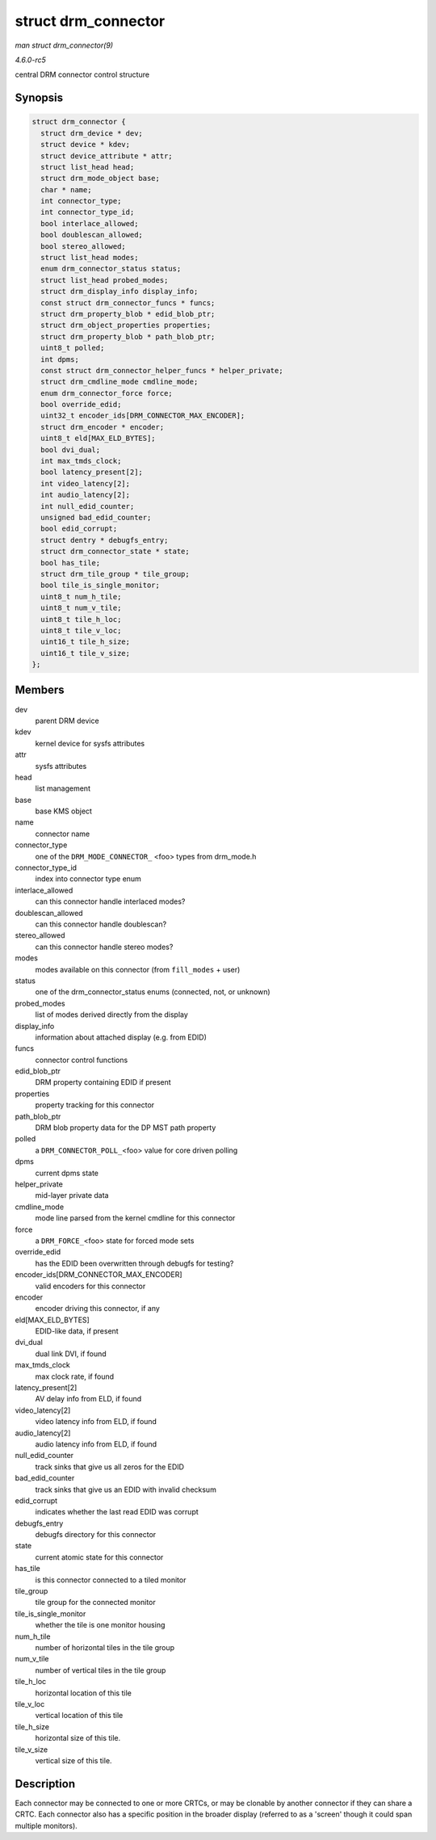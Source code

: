 .. -*- coding: utf-8; mode: rst -*-

.. _API-struct-drm-connector:

====================
struct drm_connector
====================

*man struct drm_connector(9)*

*4.6.0-rc5*

central DRM connector control structure


Synopsis
========

.. code-block:: c

    struct drm_connector {
      struct drm_device * dev;
      struct device * kdev;
      struct device_attribute * attr;
      struct list_head head;
      struct drm_mode_object base;
      char * name;
      int connector_type;
      int connector_type_id;
      bool interlace_allowed;
      bool doublescan_allowed;
      bool stereo_allowed;
      struct list_head modes;
      enum drm_connector_status status;
      struct list_head probed_modes;
      struct drm_display_info display_info;
      const struct drm_connector_funcs * funcs;
      struct drm_property_blob * edid_blob_ptr;
      struct drm_object_properties properties;
      struct drm_property_blob * path_blob_ptr;
      uint8_t polled;
      int dpms;
      const struct drm_connector_helper_funcs * helper_private;
      struct drm_cmdline_mode cmdline_mode;
      enum drm_connector_force force;
      bool override_edid;
      uint32_t encoder_ids[DRM_CONNECTOR_MAX_ENCODER];
      struct drm_encoder * encoder;
      uint8_t eld[MAX_ELD_BYTES];
      bool dvi_dual;
      int max_tmds_clock;
      bool latency_present[2];
      int video_latency[2];
      int audio_latency[2];
      int null_edid_counter;
      unsigned bad_edid_counter;
      bool edid_corrupt;
      struct dentry * debugfs_entry;
      struct drm_connector_state * state;
      bool has_tile;
      struct drm_tile_group * tile_group;
      bool tile_is_single_monitor;
      uint8_t num_h_tile;
      uint8_t num_v_tile;
      uint8_t tile_h_loc;
      uint8_t tile_v_loc;
      uint16_t tile_h_size;
      uint16_t tile_v_size;
    };


Members
=======

dev
    parent DRM device

kdev
    kernel device for sysfs attributes

attr
    sysfs attributes

head
    list management

base
    base KMS object

name
    connector name

connector_type
    one of the ``DRM_MODE_CONNECTOR_`` <foo> types from drm_mode.h

connector_type_id
    index into connector type enum

interlace_allowed
    can this connector handle interlaced modes?

doublescan_allowed
    can this connector handle doublescan?

stereo_allowed
    can this connector handle stereo modes?

modes
    modes available on this connector (from ``fill_modes`` + user)

status
    one of the drm_connector_status enums (connected, not, or unknown)

probed_modes
    list of modes derived directly from the display

display_info
    information about attached display (e.g. from EDID)

funcs
    connector control functions

edid_blob_ptr
    DRM property containing EDID if present

properties
    property tracking for this connector

path_blob_ptr
    DRM blob property data for the DP MST path property

polled
    a ``DRM_CONNECTOR_POLL_``\ <foo> value for core driven polling

dpms
    current dpms state

helper_private
    mid-layer private data

cmdline_mode
    mode line parsed from the kernel cmdline for this connector

force
    a ``DRM_FORCE_``\ <foo> state for forced mode sets

override_edid
    has the EDID been overwritten through debugfs for testing?

encoder_ids[DRM_CONNECTOR_MAX_ENCODER]
    valid encoders for this connector

encoder
    encoder driving this connector, if any

eld[MAX_ELD_BYTES]
    EDID-like data, if present

dvi_dual
    dual link DVI, if found

max_tmds_clock
    max clock rate, if found

latency_present[2]
    AV delay info from ELD, if found

video_latency[2]
    video latency info from ELD, if found

audio_latency[2]
    audio latency info from ELD, if found

null_edid_counter
    track sinks that give us all zeros for the EDID

bad_edid_counter
    track sinks that give us an EDID with invalid checksum

edid_corrupt
    indicates whether the last read EDID was corrupt

debugfs_entry
    debugfs directory for this connector

state
    current atomic state for this connector

has_tile
    is this connector connected to a tiled monitor

tile_group
    tile group for the connected monitor

tile_is_single_monitor
    whether the tile is one monitor housing

num_h_tile
    number of horizontal tiles in the tile group

num_v_tile
    number of vertical tiles in the tile group

tile_h_loc
    horizontal location of this tile

tile_v_loc
    vertical location of this tile

tile_h_size
    horizontal size of this tile.

tile_v_size
    vertical size of this tile.


Description
===========

Each connector may be connected to one or more CRTCs, or may be clonable
by another connector if they can share a CRTC. Each connector also has a
specific position in the broader display (referred to as a 'screen'
though it could span multiple monitors).


.. ------------------------------------------------------------------------------
.. This file was automatically converted from DocBook-XML with the dbxml
.. library (https://github.com/return42/sphkerneldoc). The origin XML comes
.. from the linux kernel, refer to:
..
.. * https://github.com/torvalds/linux/tree/master/Documentation/DocBook
.. ------------------------------------------------------------------------------
